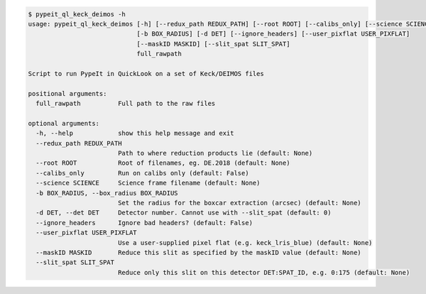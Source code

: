 .. code-block:: console

    $ pypeit_ql_keck_deimos -h
    usage: pypeit_ql_keck_deimos [-h] [--redux_path REDUX_PATH] [--root ROOT] [--calibs_only] [--science SCIENCE]
                                 [-b BOX_RADIUS] [-d DET] [--ignore_headers] [--user_pixflat USER_PIXFLAT]
                                 [--maskID MASKID] [--slit_spat SLIT_SPAT]
                                 full_rawpath
    
    Script to run PypeIt in QuickLook on a set of Keck/DEIMOS files
    
    positional arguments:
      full_rawpath          Full path to the raw files
    
    optional arguments:
      -h, --help            show this help message and exit
      --redux_path REDUX_PATH
                            Path to where reduction products lie (default: None)
      --root ROOT           Root of filenames, eg. DE.2018 (default: None)
      --calibs_only         Run on calibs only (default: False)
      --science SCIENCE     Science frame filename (default: None)
      -b BOX_RADIUS, --box_radius BOX_RADIUS
                            Set the radius for the boxcar extraction (arcsec) (default: None)
      -d DET, --det DET     Detector number. Cannot use with --slit_spat (default: 0)
      --ignore_headers      Ignore bad headers? (default: False)
      --user_pixflat USER_PIXFLAT
                            Use a user-supplied pixel flat (e.g. keck_lris_blue) (default: None)
      --maskID MASKID       Reduce this slit as specified by the maskID value (default: None)
      --slit_spat SLIT_SPAT
                            Reduce only this slit on this detector DET:SPAT_ID, e.g. 0:175 (default: None)
    